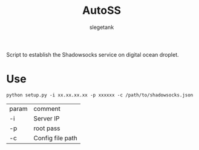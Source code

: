 #+TITLE: AutoSS
#+AUTHOR: slegetank
#+OPTIONS: \n:\n

Script to establish the Shadowsocks service on digital ocean droplet.

[[file:./AutoSS.png]]

* Use
#+BEGIN_SRC shell
  python setup.py -i xx.xx.xx.xx -p xxxxxx -c /path/to/shadowsocks.json
#+END_SRC
| param | comment          |
| -i    | Server IP        |
| -p    | root pass        |
| -c    | Config file path |
